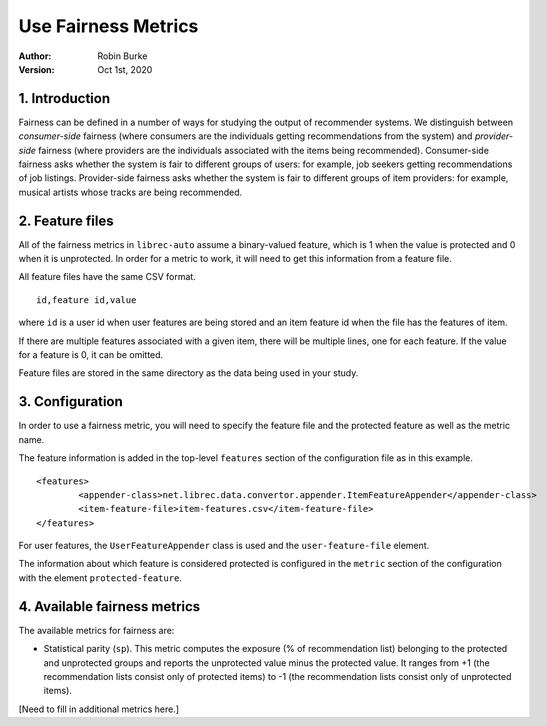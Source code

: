 .. _SaveCSV:

===============================
Use Fairness Metrics
===============================
:Author:
		Robin Burke
:Version:
		Oct 1st, 2020

1. Introduction
===============

Fairness can be defined in a number of ways for studying the output of recommender systems. We distinguish between *consumer-side* fairness (where consumers are the individuals getting recommendations from the system) and *provider-side* fairness (where providers are the individuals associated with the items being recommended). Consumer-side fairness asks whether the system is fair to different groups of users: for example, job seekers getting recommendations of job listings. Provider-side fairness asks whether the system is fair to different groups of item providers: for example, musical artists whose tracks are being recommended.

2. Feature files
================

All of the fairness metrics in ``librec-auto`` assume a binary-valued feature, which is 1 when the value is protected and 0 when it is unprotected. In order for a metric to work, it will need to get this information from a feature file.

All feature files have the same CSV format. 

::

	id,feature id,value
	
where ``id`` is a user id when user features are being stored and an item feature id when the file has the features of item.

If there are multiple features associated with a given item, there will be multiple lines, one for each feature. If the value for a feature is 0, it can be omitted. 

Feature files are stored in the same directory as the data being used in your study. 


3. Configuration
================

In order to use a fairness metric, you will need to specify the feature file and the protected feature as well as the metric name. 

The feature information is added in the top-level ``features`` section of the configuration file as in this example. 

::

	<features>
		<appender-class>net.librec.data.convertor.appender.ItemFeatureAppender</appender-class>
		<item-feature-file>item-features.csv</item-feature-file>
	</features>

For user features, the ``UserFeatureAppender`` class is used and the ``user-feature-file`` element. 

The information about which feature is considered protected is configured in the ``metric`` section of the configuration with the element  ``protected-feature``. 

4. Available fairness metrics
================

The available metrics for fairness are:

* Statistical parity (``sp``). This metric computes the exposure (% of recommendation list) belonging to the protected and unprotected groups and reports the unprotected value minus the protected value. It ranges from +1 (the recommendation lists consist only of protected items) to -1 (the recommendation lists consist only of unprotected items). 

[Need to fill in additional metrics here.]


